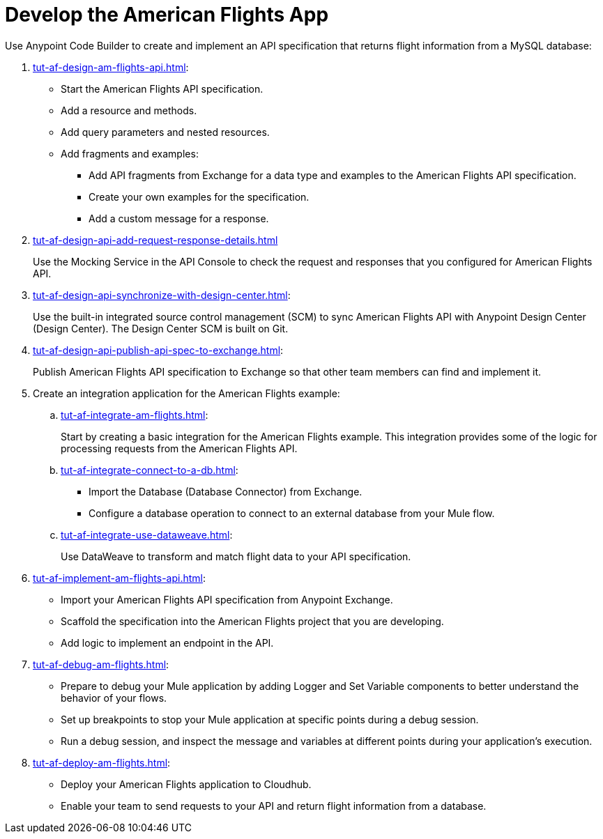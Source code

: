 = Develop the American Flights App

Use Anypoint Code Builder to create and implement an API specification that returns flight information from a MySQL database: 

. xref:tut-af-design-am-flights-api.adoc[]:

* Start the American Flights API specification. 
* Add a resource and methods.
* Add query parameters and nested resources.
* Add fragments and examples:
** Add API fragments from Exchange for a data type and examples to the American Flights API specification. 
** Create your own examples for the specification.
** Add a custom message for a response.
. xref:tut-af-design-api-add-request-response-details.adoc[] 
+
Use the Mocking Service in the API Console to check the request and responses that you configured for American Flights API.
. xref:tut-af-design-api-synchronize-with-design-center.adoc[]:
+
Use the built-in integrated source control management (SCM) to sync American Flights API with Anypoint Design Center (Design Center). The Design Center SCM is built on Git.
. xref:tut-af-design-api-publish-api-spec-to-exchange.adoc[]:
+
Publish American Flights API specification to Exchange so that other team members can find and implement it.
//develop example:
. Create an integration application for the American Flights example: 

.. xref:tut-af-integrate-am-flights.adoc[]:
+
Start by creating a basic integration for the American Flights example. This integration provides some of the logic for processing requests from the American Flights API. 
.. xref:tut-af-integrate-connect-to-a-db.adoc[]:

* Import the Database (Database Connector) from Exchange. 
* Configure a database operation to connect to an external database from your Mule flow.
.. xref:tut-af-integrate-use-dataweave.adoc[]:
+
Use DataWeave to transform and match flight data to your API specification.
//implement example:
. xref:tut-af-implement-am-flights-api.adoc[]:

* Import your American Flights API specification from Anypoint Exchange. 
* Scaffold the specification into the American Flights project that you are developing.
* Add logic to implement an endpoint in the API.
//debug example:
. xref:tut-af-debug-am-flights.adoc[]:

* Prepare to debug your Mule application by adding Logger and Set Variable components to better understand the behavior of your flows.
* Set up breakpoints to stop your Mule application at specific points during a debug session.
* Run a debug session, and inspect the message and variables at different points during your application's execution.
//deploy example:
. xref:tut-af-deploy-am-flights.adoc[]: 

* Deploy your American Flights application to Cloudhub. 
* Enable your team to send requests to your API and return flight information from a database.
